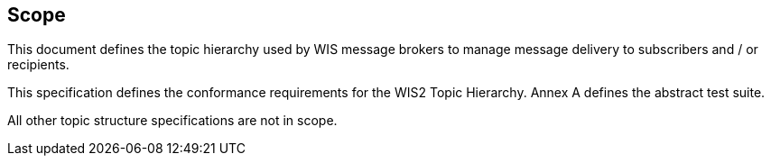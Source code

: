 == Scope

This document defines the topic hierarchy used by WIS message brokers to manage message delivery to subscribers and / or recipients.

This specification defines the conformance requirements for the WIS2 Topic Hierarchy.  Annex A defines the abstract test suite.

All other topic structure specifications are not in scope.

